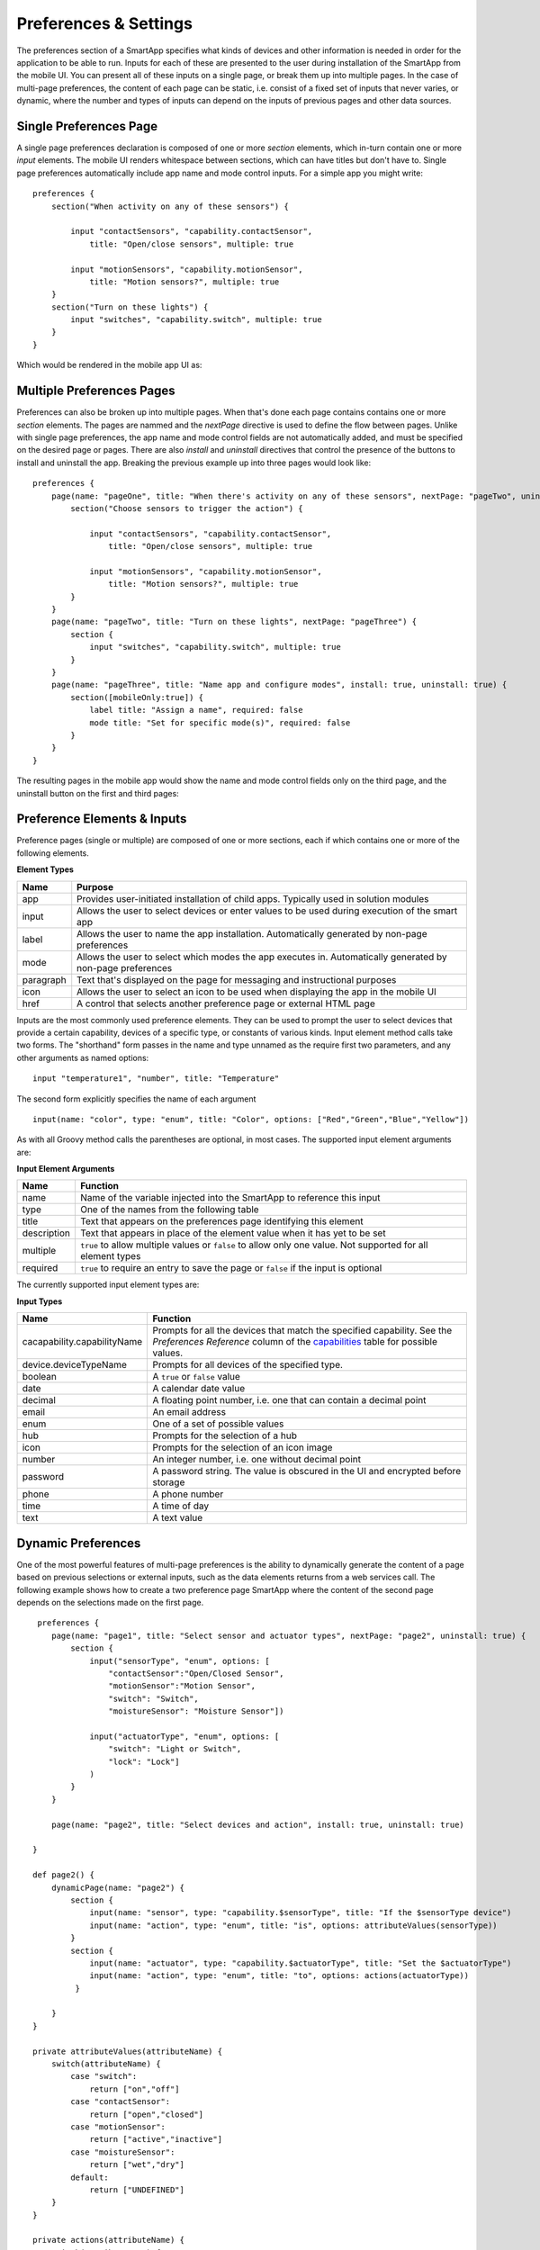 Preferences & Settings
======================

The preferences section of a SmartApp specifies what
kinds of devices and other information is needed in order for the
application to be able to run. Inputs for each of these are presented to the user
during installation of the SmartApp from the mobile UI. You can present all of these
inputs on a single page, or break them up into multiple pages. In the case of multi-page
preferences, the content of each page can be static, i.e. consist of a fixed set of inputs
that never varies, or dynamic, where the number and types of inputs can depend on the inputs
of previous pages and other data sources.

Single Preferences Page
-----------------------

A single page preferences declaration is composed of one or more *section* elements, which in-turn contain one or more
*input* elements. The mobile UI renders whitespace between sections, which can have titles but don't have to. Single
page preferences automatically include app name and mode control inputs. For a simple app you might write:

::

    preferences {
        section("When activity on any of these sensors") {

            input "contactSensors", "capability.contactSensor",
                title: "Open/close sensors", multiple: true

            input "motionSensors", "capability.motionSensor",
                title: "Motion sensors?", multiple: true
        }
        section("Turn on these lights") {
            input "switches", "capability.switch", multiple: true
        }
    }

Which would be rendered in the mobile app UI as:

.. image:: ../img/smartapps/single-page-preferences.png


Multiple Preferences Pages
--------------------------

Preferences can also be broken up into multiple pages. When that's done each page contains contains one or more *section*
elements. The pages are nammed and the *nextPage* directive is used to define the flow between pages. Unlike with single
page preferences, the app name and mode control fields are not automatically added, and must be specified on the
desired page or pages. There are also *install* and *uninstall* directives that control the presence of the buttons
to install and uninstall the app. Breaking the previous example up into three pages would look like:

::

    preferences {
        page(name: "pageOne", title: "When there's activity on any of these sensors", nextPage: "pageTwo", uninstall: true) {
            section("Choose sensors to trigger the action") {

                input "contactSensors", "capability.contactSensor",
                    title: "Open/close sensors", multiple: true

                input "motionSensors", "capability.motionSensor",
                    title: "Motion sensors?", multiple: true
            }
        }
        page(name: "pageTwo", title: "Turn on these lights", nextPage: "pageThree") {
            section {
                input "switches", "capability.switch", multiple: true
            }
        }
        page(name: "pageThree", title: "Name app and configure modes", install: true, uninstall: true) {
            section([mobileOnly:true]) {
                label title: "Assign a name", required: false
                mode title: "Set for specific mode(s)", required: false
            }
        }
    }

The resulting pages in the mobile app would show the name and mode control fields only on the third page, and the
uninstall button on the first and third pages:

.. image:: ../img/smartapps/multiple-page-preferences.png


Preference Elements & Inputs
----------------------------

Preference pages (single or multiple) are composed of one or more sections, each if which contains one or more of the
following elements.

**Element Types**

============  ==========================================================================================================
**Name**      **Purpose**
------------  ----------------------------------------------------------------------------------------------------------
app           Provides user-initiated installation of child apps. Typically used in solution modules
input         Allows the user to select devices or enter values to be used during execution of the smart app
label         Allows the user to name the app installation. Automatically generated by non-page preferences
mode          Allows the user to select which modes the app executes in. Automatically generated by non-page preferences
paragraph     Text that's displayed on the page for messaging and instructional purposes
icon          Allows the user to select an icon to be used when displaying the app in the mobile UI
href          A control that selects another preference page or external HTML page
============  ==========================================================================================================

Inputs are the most commonly used preference elements. They can be used to prompt the user to select devices that
provide a certain capability, devices of a specific type, or constants of various kinds. Input element method calls
take two forms. The "shorthand" form passes in the name and type unnamed as the require first two parameters, and any
other arguments as named options:

::

    input "temperature1", "number", title: "Temperature"

The second form explicitly specifies the name of each argument

::

    input(name: "color", type: "enum", title: "Color", options: ["Red","Green","Blue","Yellow"])

As with all Groovy method calls the parentheses are optional, in most cases. The supported input element arguments are:

**Input Element Arguments**

===========================  ===========================================================================================
**Name**                     **Function**
---------------------------  -------------------------------------------------------------------------------------------
name                         Name of the variable injected into the SmartApp to reference this input
type                         One of the names from the following table
title                        Text that appears on the preferences page identifying this element
description                  Text that appears in place of the element value when it has yet to be set
multiple                     ``true`` to allow multiple values or ``false`` to allow only one value. Not supported for
                             all element types
required                     ``true`` to require an entry to save the page or ``false`` if the input is optional
===========================  ===========================================================================================

The currently supported input element types are:

**Input Types**

===========================  ===========================================================================================
**Name**                     **Function**
---------------------------  -------------------------------------------------------------------------------------------
cacapability.capabilityName  Prompts for all the devices that match the specified capability.
                             See the *Preferences Reference* column of the `capabilities <https://graph.api.smartthings.com/ide/doc/capability>`__
                             table for possible values.
device.deviceTypeName        Prompts for all devices of the specified type.
boolean                      A ``true`` or ``false`` value
date                         A calendar date value
decimal                      A floating point number, i.e. one that can contain a decimal point
email                        An email address
enum                         One of a set of possible values
hub                          Prompts for the selection of a hub
icon                         Prompts for the selection of an icon image
number                       An integer number, i.e. one without decimal point
password                     A password string. The value is obscured in the UI and encrypted before storage
phone                        A phone number
time                         A time of day
text                         A text value
===========================  ===========================================================================================



Dynamic Preferences
-------------------

One of the most powerful features of multi-page preferences is the ability to dynamically generate the content of a page
based on previous selections or external inputs, such as the data elements returns from a web services call. The
following example shows how to create a two preference page SmartApp where the content of the second page depends
on the selections made on the first page.

::

     preferences {
        page(name: "page1", title: "Select sensor and actuator types", nextPage: "page2", uninstall: true) {
            section {
                input("sensorType", "enum", options: [
                    "contactSensor":"Open/Closed Sensor",
                    "motionSensor":"Motion Sensor",
                    "switch": "Switch",
                    "moistureSensor": "Moisture Sensor"])

                input("actuatorType", "enum", options: [
                    "switch": "Light or Switch",
                    "lock": "Lock"]
                )
            }
        }

        page(name: "page2", title: "Select devices and action", install: true, uninstall: true)

    }

    def page2() {
        dynamicPage(name: "page2") {
            section {
                input(name: "sensor", type: "capability.$sensorType", title: "If the $sensorType device")
                input(name: "action", type: "enum", title: "is", options: attributeValues(sensorType))
            }
            section {
                input(name: "actuator", type: "capability.$actuatorType", title: "Set the $actuatorType")
                input(name: "action", type: "enum", title: "to", options: actions(actuatorType))
             }

        }
    }

    private attributeValues(attributeName) {
        switch(attributeName) {
            case "switch":
                return ["on","off"]
            case "contactSensor":
                return ["open","closed"]
            case "motionSensor":
                return ["active","inactive"]
            case "moistureSensor":
                return ["wet","dry"]
            default:
                return ["UNDEFINED"]
        }
    }

    private actions(attributeName) {
        switch(attributeName) {
            case "switch":
                return ["on","off"]
            case "lock":
                return ["lock","unlock"]
            default:
                return ["UNDEFINED"]
        }
    }

